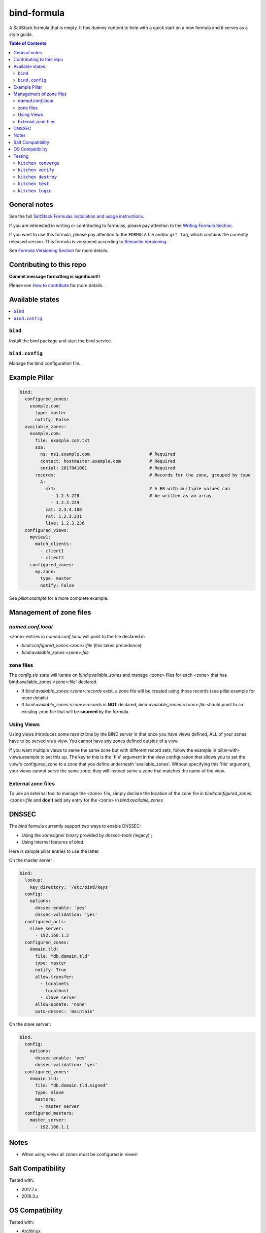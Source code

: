 .. _readme:

bind-formula
================

|img_travis| |img_sr|

.. |img_travis| image:: https://travis-ci.com/saltstack-formulas/bind-formula.svg?branch=master
   :alt: Travis CI Build Status
   :scale: 100%
   :target: https://travis-ci.com/saltstack-formulas/bind-formula
.. |img_sr| image:: https://img.shields.io/badge/%20%20%F0%9F%93%A6%F0%9F%9A%80-semantic--release-e10079.svg
   :alt: Semantic Release
   :scale: 100%
   :target: https://github.com/semantic-release/semantic-release

A SaltStack formula that is empty. It has dummy content to help with a quick
start on a new formula and it serves as a style guide.

.. contents:: **Table of Contents**

General notes
-------------

See the full `SaltStack Formulas installation and usage instructions
<https://docs.saltstack.com/en/latest/topics/development/conventions/formulas.html>`_.

If you are interested in writing or contributing to formulas, please pay attention to the `Writing Formula Section
<https://docs.saltstack.com/en/latest/topics/development/conventions/formulas.html#writing-formulas>`_.

If you want to use this formula, please pay attention to the ``FORMULA`` file and/or ``git tag``,
which contains the currently released version. This formula is versioned according to `Semantic Versioning <http://semver.org/>`_.

See `Formula Versioning Section <https://docs.saltstack.com/en/latest/topics/development/conventions/formulas.html#versioning>`_ for more details.

Contributing to this repo
-------------------------

**Commit message formatting is significant!!**

Please see `How to contribute <https://github.com/saltstack-formulas/.github/blob/master/CONTRIBUTING.rst>`_ for more details.

Available states
----------------

.. contents::
   :local:

``bind``
^^^^^^^^

Install the bind package and start the bind service.

``bind.config``
^^^^^^^^^^^^^^^

Manage the bind configuration file.

Example Pillar
--------------

.. code:: yaml

    bind:
      configured_zones:
        example.com:
          type: master
          notify: False
      available_zones:
        example.com:
          file: example.com.txt
          soa:
            ns: ns1.example.com                       # Required
            contact: hostmaster.example.com           # Required
            serial: 2017041001                        # Required
          records:                                    # Records for the zone, grouped by type
            A:
              mx1:                                    # A RR with multiple values can
                - 1.2.3.228                           # be written as an array
                - 1.2.3.229
              cat: 2.3.4.188
              rat: 1.2.3.231
              live: 1.2.3.236
      configured_views:
        myview1:
          match_clients:
            - client1
            - client2
        configured_zones:
          my.zone:
            type: master
            notify: False

See *pillar.example* for a more complete example.

Management of zone files
------------------------

`named.conf.local`
^^^^^^^^^^^^^^^^^^

<zone> entries in `named.conf.local` will point to the file declared in

* `bind:configured_zones:<zone>:file` (this takes precedence)
* `bind:available_zones:<zone>:file`

zone files
^^^^^^^^^^

The `config.sls` state will  iterate on `bind:available_zones` and manage
<zone> files for each <zone> that has bind:available_zones:<zone>:file`
declared.

* If `bind:available_zones:<zone>:records` exist, a zone file will be created
  using those records (see pillar.example for more details)
* If `bind:available_zones:<zone>:records` is **NOT** declared,
  `bind:available_zones:<zone>:file` should point to an existing zone file
  that will be **sourced** by the formula.

Using Views
^^^^^^^^^^^

Using views introduces some restrictions by the BIND server in that once you have views defined, ALL of your zones have to be served via a view. You cannot have any zones defined outside of a view. 

If you want multiple views to serve the same zone but with different record sets, follow the example in pillar-with-views.example to set this up. The key to this is the 'file' argument in the view configuration that allows you to set the view's configured_zone to a zone that you define underneath 'available_zones'. Without specifying this 'file' argument, your views cannot serve the same zone; they will instead serve a zone that matches the name of the view.
          
External zone files
^^^^^^^^^^^^^^^^^^^

To use an external tool to manage the <zone> file, simply declare the location
of the zone file in  `bind:configured_zones:<zone>:file` and **don't** add any
entry for the <zone> in  `bind:available_zones`

DNSSEC
------

The `bind` formula currently support two ways to enable DNSSEC:

* Using the `zonesigner` binary provided by `dnssec-tools` (legacy) ;
* Using internal features of `bind`.

Here is sample pillar entries to use the latter.

On the master server :

.. code:: yaml

  bind:
    lookup:
      key_directory: '/etc/bind/keys'
    config:
      options:
        dnssec-enable: 'yes'
        dnssec-validation: 'yes'
    configured_acls:
      slave_server:
        - 192.168.1.2
    configured_zones:
      domain.tld:
        file: "db.domain.tld"
        type: master
        notify: True
        allow-transfer:
          - localnets
          - localhost
          - slave_server
        allow-update: 'none'
        auto-dnssec: 'maintain'

On the slave server :

.. code:: yaml

  bind:
    config:
      options:
        dnssec-enable: 'yes'
        dnssec-validation: 'yes'
    configured_zones:
      domain.tld:
        file: "db.domain.tld.signed"
        type: slave
        masters:
          - master_server
    configured_masters:
      master_server:
        - 192.168.1.1

Notes
-----

* When using views all zones must be configured in views!

Salt Compatibility
------------------

Tested with:

* 2017.7.x
* 2018.3.x

OS Compatibility
----------------

Tested with:

* Archlinux
* CentOS 7
* Debian-8
* Debian-9
* Fedora-27
* Ubuntu-16.04
* Ubuntu-18.04


Testing
-------

Linux testing is done with ``kitchen-salt``.

``kitchen converge``
^^^^^^^^^^^^^^^^^^^^

Creates the docker instance and runs the ``template`` main state, ready for testing.

``kitchen verify``
^^^^^^^^^^^^^^^^^^

Runs the ``inspec`` tests on the actual instance.

``kitchen destroy``
^^^^^^^^^^^^^^^^^^^

Removes the docker instance.

``kitchen test``
^^^^^^^^^^^^^^^^

Runs all of the stages above in one go: i.e. ``destroy`` + ``converge`` + ``verify`` + ``destroy``.

``kitchen login``
^^^^^^^^^^^^^^^^^

Gives you SSH access to the instance for manual testing.

